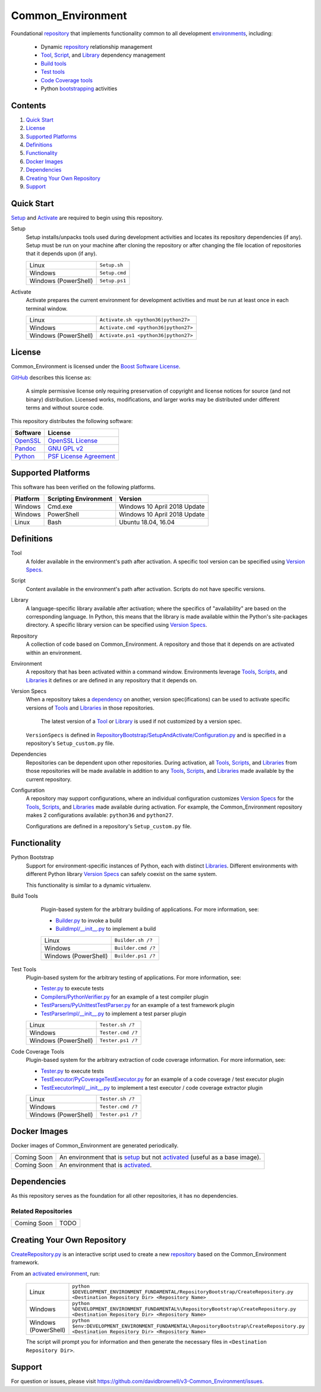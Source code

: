 ==================
Common_Environment
==================

Foundational repository_ that implements functionality common to all development environments_, including:

  * Dynamic repository_ relationship management
  * Tool_, Script_, and Library_ dependency management
  * `Build tools`_
  * `Test tools`_
  * `Code Coverage tools`_
  * Python bootstrapping_ activities
  
.. _bootstrapping: `Python Bootstrap`_

Contents
========
#. `Quick Start`_
#. License_
#. `Supported Platforms`_
#. Definitions_
#. Functionality_
#. `Docker Images`_
#. Dependencies_
#. `Creating Your Own Repository`_
#. Support_

Quick Start
===========
`Setup`_ and `Activate`_ are required to begin using this repository.

.. _Setup:

Setup
  Setup installs/unpacks tools used during development activities and locates its repository dependencies (if any). Setup must be run on your machine after cloning the repository or after changing the file location of repositories that it depends upon (if any).

  ====================================  =====================================================
  Linux                                 ``Setup.sh``
  Windows                               ``Setup.cmd``
  Windows (PowerShell)                  ``Setup.ps1``
  ====================================  =====================================================
  
.. _Activate:

Activate
  Activate prepares the current environment for development activities and must be run at least once in each terminal window.
  
  ====================================  =====================================================
  Linux                                 ``Activate.sh <python36|python27>``
  Windows                               ``Activate.cmd <python36|python27>``
  Windows (PowerShell)                  ``Activate.ps1 <python36|python27>``
  ====================================  =====================================================

.. _Activated: Activate_
.. _Activation: Activate_
  
License
=======
Common_Environment is licensed under the `Boost Software License <https://www.boost.org/LICENSE_1_0.txt>`_. 

`GitHub <https://github.com>`_ describes this license as:

  A simple permissive license only requiring preservation of copyright and license notices for source (and not binary) distribution. Licensed works, modifications, and larger works may be distributed under different terms and without source code.

This repository distributes the following software:

========================================  =========================================
Software                                  License
========================================  =========================================
`OpenSSL <https://www.openssl.org/>`_     `OpenSSL License <https://www.openssl.org/source/license.html>`_
`Pandoc <https://pandoc.org/>`_           `GNU GPL v2 <https://www.gnu.org/licenses/old-licenses/gpl-2.0.en.html>`_
`Python <https://www.python.org>`_        `PSF License Agreement <https://docs.python.org/3/license.html>`_
========================================  =========================================
  
Supported Platforms
===================
This software has been verified on the following platforms.

========================  ======================  =========================================
Platform                  Scripting Environment   Version
========================  ======================  =========================================
Windows                   Cmd.exe                 Windows 10 April 2018 Update
Windows                   PowerShell              Windows 10 April 2018 Update
Linux                     Bash                    Ubuntu 18.04, 16.04
========================  ======================  =========================================
  
Definitions
===========
.. _Tool:

Tool
  A folder available in the environment's path after activation. A specific tool version can be specified using `Version Specs`_.

.. _Script:

Script
  Content available in the environment's path after activation. Scripts do not have specific versions.
  
.. _Library:

Library
  A language-specific library available after activation; where the specifics of "availability" are based on the corresponding language. In Python, this means that the library is made available within the Python's site-packages directory. A specific library version can be specified using `Version Specs`_.

.. _Repository:

Repository
  A collection of code based on Common_Environment. A repository and those that it depends on are activated within an environment.
  
.. _Environment:

Environment
  A repository that has been activated within a command window. Environments leverage Tools_, Scripts_, and Libraries_ it defines or are defined in any repository that it depends on.

.. _`Version Spec`:

Version Specs
  When a repository takes a dependency_ on another, version spec(ifications) can be used to activate specific versions of Tools_ and Libraries_ in those repositories. 
  
    The latest version of a Tool_ or Library_ is used if not customized by a version spec.
  
  ``VersionSpecs`` is defined in `RepositoryBootstrap/SetupAndActivate/Configuration.py <RepositoryBootstrap/SetupAndActivate/Configuration.py>`_ and is specified in a repository's ``Setup_custom.py`` file.

.. _Dependency:

Dependencies
  Repositories can be dependent upon other repositories. During activation, all Tools_, Scripts_, and Libraries_ from those repositories will be made available in addition to any Tools_, Scripts_, and Libraries_ made available by the current repository.

.. _Configuration:
  
Configuration
  A repository may support configurations, where an individual configuration customizes `Version Specs`_ for the Tools_, Scripts_, and Libraries_ made available during activation. For example, the Common_Environment repository makes 2 configurations available: ``python36`` and ``python27``. 
  
  Configurations are defined in a repository's ``Setup_custom.py`` file.
  
.. _Tools: Tool_
.. _Scripts: Script_
.. _Libraries: Library_
.. _Repositories: Repository_
.. _Environments: Environment_
.. _`Version Specs`: `Version Spec`_
.. _Dependencies: Dependency_
.. _Configurations : Configuration_

Functionality
=============
.. _`Python Bootstrap`:

Python Bootstrap
  Support for environment-specific instances of Python, each with distinct Libraries_. Different environments with different Python library `Version Specs`_ can safely coexist on the same system. 
  
  This functionality is similar to a dynamic virtualenv.

.. _`Build Tools`:

Build Tools
  Plugin-based system for the arbitrary building of applications. For more information, see:
  
  * `Builder.py <Scripts/Builder.py>`_ to invoke a build
  * `BuildImpl/__init__.py <Libraries/Python/CommonEnvironment/v1.0/CommonEnvironment/BuildImpl/__init__.py>`_ to implement a build

  ====================================  =====================================================
  Linux                                 ``Builder.sh /?``
  Windows                               ``Builder.cmd /?``
  Windows (PowerShell)                  ``Builder.ps1 /?``
  ====================================  =====================================================
  
 .. _`Test Tools`:
 
Test Tools
  Plugin-based system for the arbitrary testing of applications. For more information, see:
  
  * `Tester.py <Scripts/Tester.py>`_ to execute tests
  * `Compilers/PythonVerifier.py <Scripts/Compilers/PythonVerifier.py>`_ for an example of a test compiler plugin
  * `TestParsers/PyUnittestTestParser.py <Scripts/TestParsers/PyUnittestTestParser.py>`_ for an example of a test framework plugin
  * `TestParserImpl/__init__.py <Libraries/Python/CommonEnvironment/v1.0/CommonEnvironment/TestParserImpl/__init__.py>`_ to implement a test parser plugin
  
  ====================================  =====================================================
  Linux                                 ``Tester.sh /?``
  Windows                               ``Tester.cmd /?``
  Windows (PowerShell)                  ``Tester.ps1 /?``
  ====================================  =====================================================
  
.. _`Code Coverage Tools`:

Code Coverage Tools
  Plugin-based system for the arbitrary extraction of code coverage information. For more information, see:
  
  * `Tester.py <Scripts/Tester.py>`_ to execute tests
  * `TestExecutor/PyCoverageTestExecutor.py <Scripts/TestExecutor/PyCoverageTestExecutor.py>`_ for an example of a code coverage / test executor plugin
  * `TestExecutorImpl/__init__.py <Libraries/Python/CommonEnvironment/v1.0/CommonEnvironment/TestExecutorImpl/__init__.py>`_ to implement a test executor / code coverage extractor plugin
  
  ====================================  =====================================================
  Linux                                 ``Tester.sh /?``
  Windows                               ``Tester.cmd /?``
  Windows (PowerShell)                  ``Tester.ps1 /?``
  ====================================  =====================================================

Docker Images
=============
Docker images of Common_Environment are generated periodically.

==========================  ==========================================
Coming Soon                 An environment that is setup_ but not activated_ (useful as a base image).
Coming Soon                 An environment that is activated_.
==========================  ==========================================

Dependencies
============
As this repository serves as the foundation for all other repositories, it has no dependencies.

Related Repositories
--------------------
==========================  ==========================================
Coming Soon                 TODO
==========================  ==========================================

Creating Your Own Repository
============================
`CreateRepository.py <RepositoryBootstrap/CreateRepository.py>`_ is an interactive script used to create a new repository_ based on the Common_Environment framework.

From an activated_ environment_, run:

  =========================  =======================================
  Linux                      ``python $DEVELOPMENT_ENVIRONMENT_FUNDAMENTAL/RepositoryBootstrap/CreateRepository.py <Destination Repository Dir> <Repository Name>``
  Windows                    ``python %DEVELOPMENT_ENVIRONMENT_FUNDAMENTAL%\RepositoryBootstrap\CreateRepository.py <Destination Repository Dir> <Repository Name>``
  Windows (PowerShell)       ``python $env:DEVELOPMENT_ENVIRONMENT_FUNDAMENTAL\RepositoryBootstrap\CreateRepository.py <Destination Repository Dir> <Repository Name>``
  =========================  =======================================
  
  The script will prompt you for information and then generate the necessary files in ``<Destination Repository Dir>``.
  
Support
=======
For question or issues, please visit https://github.com/davidbrownell/v3-Common_Environment/issues.